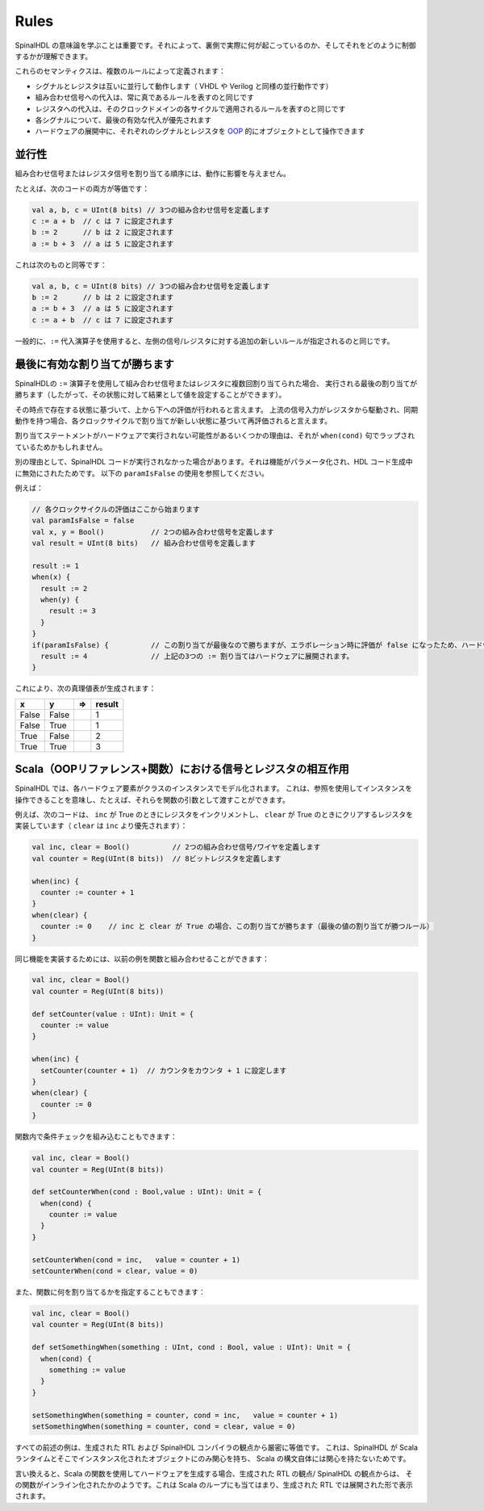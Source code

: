 Rules
=====

SpinalHDL の意味論を学ぶことは重要です。それによって、裏側で実際に何が起こっているのか、そしてそれをどのように制御するかが理解できます。

これらのセマンティクスは、複数のルールによって定義されます：

* シグナルとレジスタは互いに並行して動作します（ VHDL や Verilog と同様の並行動作です）
* 組み合わせ信号への代入は、常に真であるルールを表すのと同じです
* レジスタへの代入は、そのクロックドメインの各サイクルで適用されるルールを表すのと同じです
* 各シグナルについて、最後の有効な代入が優先されます
* ハードウェアの展開中に、それぞれのシグナルとレジスタを `OOP <https://en.wikipedia.org/wiki/Object-oriented_programming>`_ 的にオブジェクトとして操作できます


並行性
-----------

組み合わせ信号またはレジスタ信号を割り当てる順序には、動作に影響を与えません。

たとえば、次のコードの両方が等価です：

.. code-block:: scala

   val a, b, c = UInt(8 bits) // 3つの組み合わせ信号を定義します
   c := a + b  // c は 7 に設定されます
   b := 2      // b は 2 に設定されます
   a := b + 3  // a は 5 に設定されます

これは次のものと同等です：

.. code-block:: scala

   val a, b, c = UInt(8 bits) // 3つの組み合わせ信号を定義します
   b := 2      // b は 2 に設定されます
   a := b + 3  // a は 5 に設定されます
   c := a + b  // c は 7 に設定されます

一般的に、``:=`` 代入演算子を使用すると、左側の信号/レジスタに対する追加の新しいルールが指定されるのと同じです。

最後に有効な割り当てが勝ちます
-------------------------------

SpinalHDLの ``:=`` 演算子を使用して組み合わせ信号またはレジスタに複数回割り当てられた場合、
実行される最後の割り当てが勝ちます（したがって、その状態に対して結果として値を設定することができます）。

その時点で存在する状態に基づいて、上から下への評価が行われると言えます。
上流の信号入力がレジスタから駆動され、同期動作を持つ場合、各クロックサイクルで割り当てが新しい状態に基づいて再評価されると言えます。

割り当てステートメントがハードウェアで実行されない可能性があるいくつかの理由は、それが ``when(cond)`` 句でラップされているためかもしれません。

別の理由として、SpinalHDL コードが実行されなかった場合があります。それは機能がパラメータ化され、HDL コード生成中に無効にされたためです。
以下の ``paramIsFalse`` の使用を参照してください。

例えば：

.. code-block:: scala

   // 各クロックサイクルの評価はここから始まります
   val paramIsFalse = false
   val x, y = Bool()           // 2つの組み合わせ信号を定義します
   val result = UInt(8 bits)   // 組み合わせ信号を定義します

   result := 1
   when(x) {
     result := 2
     when(y) {
       result := 3
     }
   }
   if(paramIsFalse) {          // この割り当てが最後なので勝ちますが、エラボレーション時に評価が false になったため、ハードウェアに展開されませんでした。
     result := 4               // 上記の3つの := 割り当てはハードウェアに展開されます。
   }                           

これにより、次の真理値表が生成されます：


.. list-table::
   :header-rows: 1

   * - x
     - y
     - =>
     - result
   * - False
     - False
     - 
     - 1
   * - False
     - True
     - 
     - 1
   * - True
     - False
     - 
     - 2
   * - True
     - True
     - 
     - 3

Scala（OOPリファレンス+関数）における信号とレジスタの相互作用
-----------------------------------------------------------------------

SpinalHDL では、各ハードウェア要素がクラスのインスタンスでモデル化されます。
これは、参照を使用してインスタンスを操作できることを意味し、たとえば、それらを関数の引数として渡すことができます。

例えば、次のコードは、 ``inc`` が True のときにレジスタをインクリメントし、 
``clear`` が True のときにクリアするレジスタを実装しています（ ``clear`` は ``inc`` より優先されます）：

.. code-block:: scala

   val inc, clear = Bool()          // 2つの組み合わせ信号/ワイヤを定義します
   val counter = Reg(UInt(8 bits))  // 8ビットレジスタを定義します

   when(inc) {
     counter := counter + 1
   }
   when(clear) {
     counter := 0    // inc と clear が True の場合、この割り当てが勝ちます（最後の値の割り当てが勝つルール）
   }


同じ機能を実装するためには、以前の例を関数と組み合わせることができます：

.. code-block:: scala

   val inc, clear = Bool()
   val counter = Reg(UInt(8 bits))

   def setCounter(value : UInt): Unit = {
     counter := value
   }

   when(inc) {
     setCounter(counter + 1)  // カウンタをカウンタ + 1 に設定します
   }
   when(clear) {
     counter := 0
   }

関数内で条件チェックを組み込むこともできます：

.. code-block:: scala

   val inc, clear = Bool()
   val counter = Reg(UInt(8 bits))

   def setCounterWhen(cond : Bool,value : UInt): Unit = {
     when(cond) {
       counter := value
     }
   }

   setCounterWhen(cond = inc,   value = counter + 1)
   setCounterWhen(cond = clear, value = 0)


また、関数に何を割り当てるかを指定することもできます：

.. code-block:: scala
  
   val inc, clear = Bool()
   val counter = Reg(UInt(8 bits))

   def setSomethingWhen(something : UInt, cond : Bool, value : UInt): Unit = {
     when(cond) {
       something := value
     }
   }

   setSomethingWhen(something = counter, cond = inc,   value = counter + 1)
   setSomethingWhen(something = counter, cond = clear, value = 0)


すべての前述の例は、生成された RTL および SpinalHDL コンパイラの観点から厳密に等価です。
これは、SpinalHDL が Scala ランタイムとそこでインスタンス化されたオブジェクトにのみ関心を持ち、
Scala の構文自体には関心を持たないためです。

言い換えると、Scala の関数を使用してハードウェアを生成する場合、生成された RTL の観点/ SpinalHDL の観点からは、
その関数がインライン化されたかのようです。これは Scala のループにも当てはまり、生成された RTL では展開された形で表示されます。
